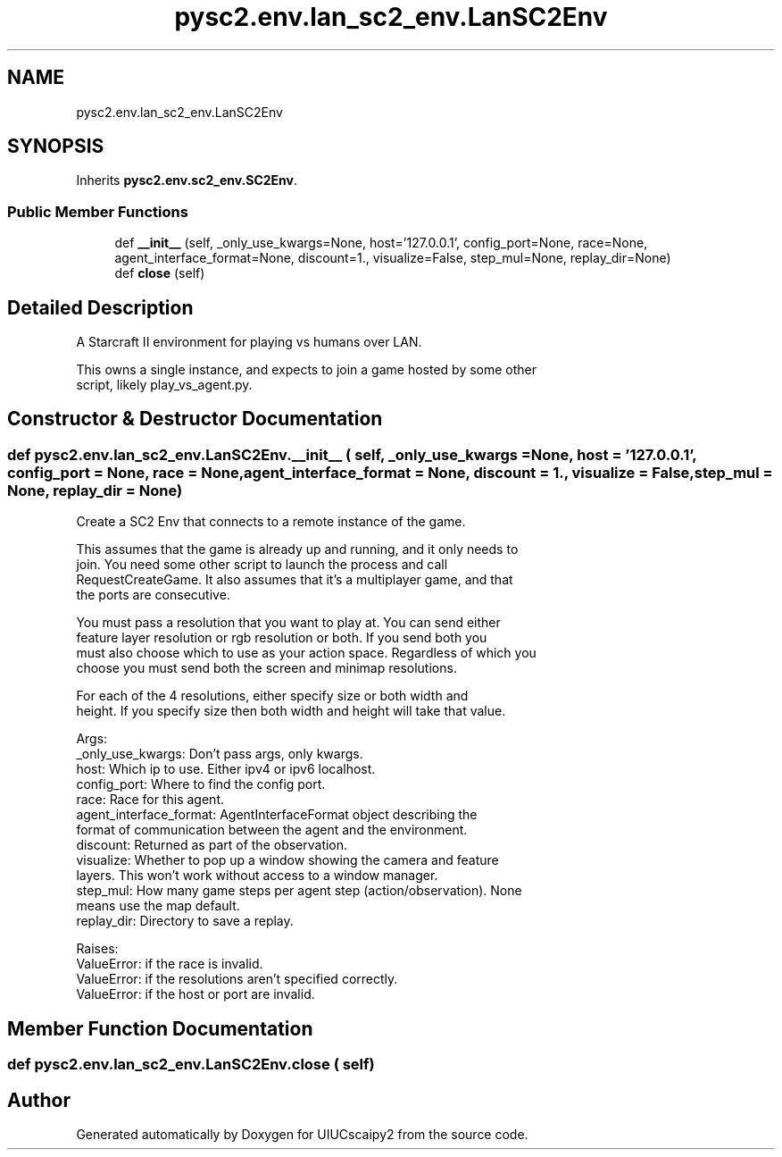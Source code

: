 .TH "pysc2.env.lan_sc2_env.LanSC2Env" 3 "Fri Sep 28 2018" "UIUCscaipy2" \" -*- nroff -*-
.ad l
.nh
.SH NAME
pysc2.env.lan_sc2_env.LanSC2Env
.SH SYNOPSIS
.br
.PP
.PP
Inherits \fBpysc2\&.env\&.sc2_env\&.SC2Env\fP\&.
.SS "Public Member Functions"

.in +1c
.ti -1c
.RI "def \fB__init__\fP (self, _only_use_kwargs=None, host='127\&.0\&.0\&.1', config_port=None, race=None, agent_interface_format=None, discount=1\&., visualize=False, step_mul=None, replay_dir=None)"
.br
.ti -1c
.RI "def \fBclose\fP (self)"
.br
.in -1c
.SH "Detailed Description"
.PP 

.PP
.nf
A Starcraft II environment for playing vs humans over LAN.

This owns a single instance, and expects to join a game hosted by some other
script, likely play_vs_agent.py.

.fi
.PP
 
.SH "Constructor & Destructor Documentation"
.PP 
.SS "def pysc2\&.env\&.lan_sc2_env\&.LanSC2Env\&.__init__ ( self,  _only_use_kwargs = \fCNone\fP,  host = \fC'127\&.0\&.0\&.1'\fP,  config_port = \fCNone\fP,  race = \fCNone\fP,  agent_interface_format = \fCNone\fP,  discount = \fC1\&.\fP,  visualize = \fCFalse\fP,  step_mul = \fCNone\fP,  replay_dir = \fCNone\fP)"

.PP
.nf
Create a SC2 Env that connects to a remote instance of the game.

This assumes that the game is already up and running, and it only needs to
join. You need some other script to launch the process and call
RequestCreateGame. It also assumes that it's a multiplayer game, and that
the ports are consecutive.

You must pass a resolution that you want to play at. You can send either
feature layer resolution or rgb resolution or both. If you send both you
must also choose which to use as your action space. Regardless of which you
choose you must send both the screen and minimap resolutions.

For each of the 4 resolutions, either specify size or both width and
height. If you specify size then both width and height will take that value.

Args:
  _only_use_kwargs: Don't pass args, only kwargs.
  host: Which ip to use. Either ipv4 or ipv6 localhost.
  config_port: Where to find the config port.
  race: Race for this agent.
  agent_interface_format: AgentInterfaceFormat object describing the
  format of communication between the agent and the environment.
  discount: Returned as part of the observation.
  visualize: Whether to pop up a window showing the camera and feature
  layers. This won't work without access to a window manager.
  step_mul: How many game steps per agent step (action/observation). None
  means use the map default.
  replay_dir: Directory to save a replay.

Raises:
  ValueError: if the race is invalid.
  ValueError: if the resolutions aren't specified correctly.
  ValueError: if the host or port are invalid.

.fi
.PP
 
.SH "Member Function Documentation"
.PP 
.SS "def pysc2\&.env\&.lan_sc2_env\&.LanSC2Env\&.close ( self)"


.SH "Author"
.PP 
Generated automatically by Doxygen for UIUCscaipy2 from the source code\&.
